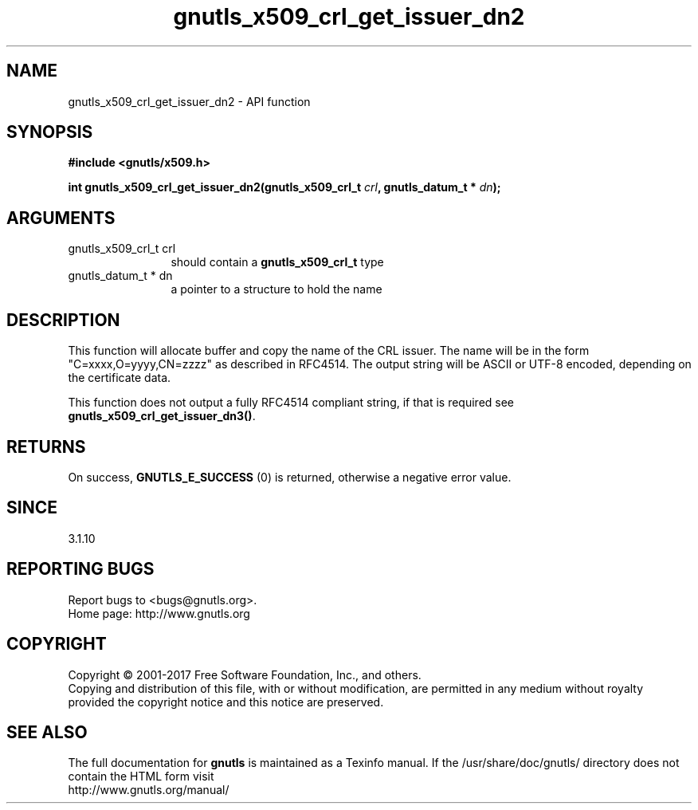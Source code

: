 .\" DO NOT MODIFY THIS FILE!  It was generated by gdoc.
.TH "gnutls_x509_crl_get_issuer_dn2" 3 "3.6.1" "gnutls" "gnutls"
.SH NAME
gnutls_x509_crl_get_issuer_dn2 \- API function
.SH SYNOPSIS
.B #include <gnutls/x509.h>
.sp
.BI "int gnutls_x509_crl_get_issuer_dn2(gnutls_x509_crl_t " crl ", gnutls_datum_t * " dn ");"
.SH ARGUMENTS
.IP "gnutls_x509_crl_t crl" 12
should contain a \fBgnutls_x509_crl_t\fP type
.IP "gnutls_datum_t * dn" 12
a pointer to a structure to hold the name
.SH "DESCRIPTION"
This function will allocate buffer and copy the name of the CRL issuer.
The name will be in the form "C=xxxx,O=yyyy,CN=zzzz" as
described in RFC4514. The output string will be ASCII or UTF\-8
encoded, depending on the certificate data.

This function does not output a fully RFC4514 compliant string, if
that is required see \fBgnutls_x509_crl_get_issuer_dn3()\fP.
.SH "RETURNS"
On success, \fBGNUTLS_E_SUCCESS\fP (0) is returned, otherwise a
negative error value.
.SH "SINCE"
3.1.10
.SH "REPORTING BUGS"
Report bugs to <bugs@gnutls.org>.
.br
Home page: http://www.gnutls.org

.SH COPYRIGHT
Copyright \(co 2001-2017 Free Software Foundation, Inc., and others.
.br
Copying and distribution of this file, with or without modification,
are permitted in any medium without royalty provided the copyright
notice and this notice are preserved.
.SH "SEE ALSO"
The full documentation for
.B gnutls
is maintained as a Texinfo manual.
If the /usr/share/doc/gnutls/
directory does not contain the HTML form visit
.B
.IP http://www.gnutls.org/manual/
.PP
